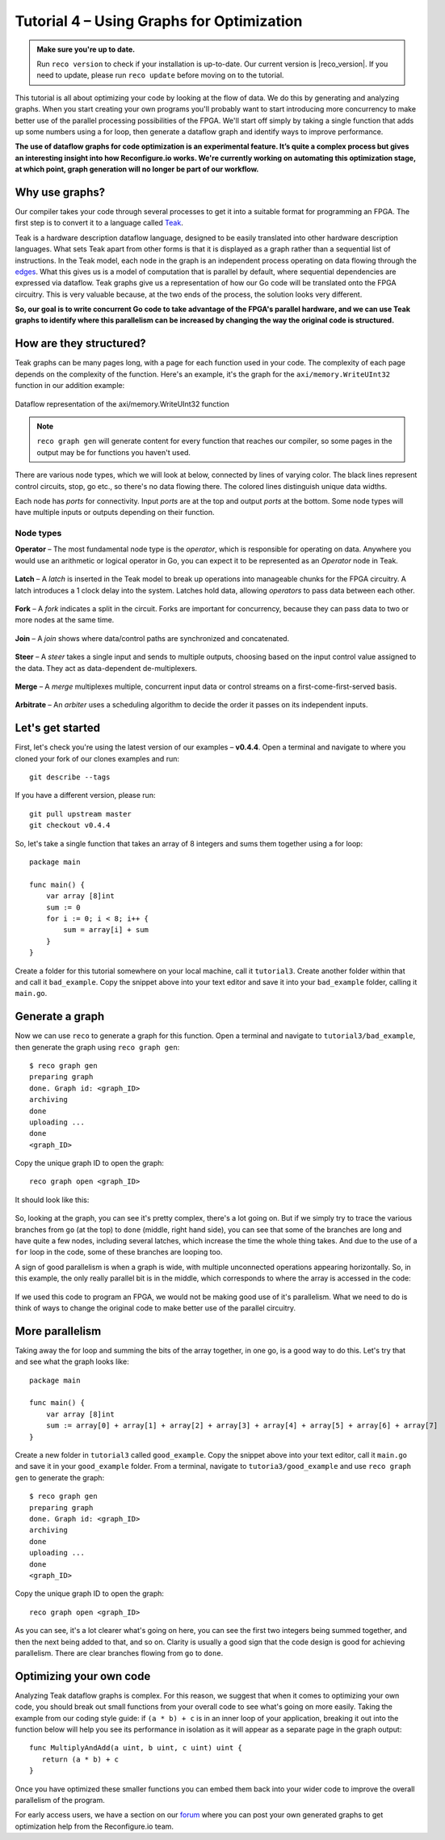 .. _graphstutorial:

Tutorial 4 – Using Graphs for Optimization
================================================
.. admonition:: Make sure you're up to date.

    Run ``reco version`` to check if your installation is up-to-date. Our current version is |reco_version|. If you need to update, please run ``reco update`` before moving on to the tutorial.

This tutorial is all about optimizing your code by looking at the flow of data. We do this by generating and analyzing graphs. When you start creating your own programs you'll probably want to start introducing more concurrency to make better use of the parallel processing possibilities of the FPGA. We'll start off simply by taking a single function that adds up some numbers using a for loop, then generate a dataflow graph and identify ways to improve performance.

**The use of dataflow graphs for code optimization is an experimental feature. It’s quite a complex process but gives an interesting insight into how Reconfigure.io works. We're currently working on automating this optimization stage, at which point, graph generation will no longer be part of our workflow.**

Why use graphs?
---------------
Our compiler takes your code through several processes to get it into a suitable format for programming an FPGA. The first step is to convert it to a language called `Teak <http://apt.cs.manchester.ac.uk/projects/teak/>`_.

Teak is a hardware description dataflow language, designed to be easily translated into other hardware description languages. What sets Teak apart from other forms is that it is displayed as a graph rather than a sequential list of instructions. In the Teak model, each node in the graph is an independent process operating on data flowing through the `edges <https://en.wikipedia.org/wiki/Graph_theory>`_. What this gives us is a model of computation that is parallel by default, where sequential dependencies are expressed via dataflow. Teak graphs give us a representation of how our Go code will be translated onto the FPGA circuitry. This is very valuable because, at the two ends of the process, the solution looks very different.

**So, our goal is to write concurrent Go code to take advantage of the FPGA's parallel hardware, and we can use Teak graphs to identify where this parallelism can be increased by changing the way the original code is structured.**

How are they structured?
-----------------------
Teak graphs can be many pages long, with a page for each function used in your code. The complexity of each page depends on the complexity of the function. Here's an example, it's the graph for the ``axi/memory.WriteUInt32`` function in our addition example:

.. figure:: graph_addition_writeuint32.png
    :align: center
    :width: 100%

    Dataflow representation of the axi/memory.WriteUInt32 function

.. note::
   ``reco graph gen`` will generate content for every function that reaches our compiler, so some pages in the output may be for functions you haven't used.

There are various node types, which we will look at below, connected by lines of varying color. The black lines represent control circuits, stop, go etc., so there's no data flowing there. The colored lines distinguish unique data widths.

Each node has *ports* for connectivity. Input *ports* are at the top and output *ports* at the bottom. Some node types will have multiple inputs or outputs depending on their function.

Node types
^^^^^^^^^^
**Operator** – The most fundamental node type is the *operator*, which is responsible for operating on data. Anywhere you would use an arithmetic or logical operator in Go, you can expect it to be represented as an *Operator* node in Teak.

.. figure:: operator.png
   :align: center
   :width: 40%

**Latch** – A *latch* is inserted in the Teak model to break up operations into manageable chunks for the FPGA circuitry. A latch introduces a 1 clock delay into the system. Latches hold data, allowing *operators* to pass data between each other.

.. figure:: Latch.png
   :align: center
   :width: 40%

**Fork** – A *fork* indicates a split in the circuit. Forks are important for concurrency, because they can pass data to two or more nodes at the same time.

.. figure:: Fork.png
   :align: center
   :width: 40%

**Join** – A *join* shows where data/control paths are synchronized and concatenated.

.. figure:: Join.png
   :align: center
   :width: 40%

**Steer** – A *steer* takes a single input and sends to multiple outputs, choosing based on the input control value assigned to the data. They act as data-dependent de-multiplexers.

.. figure:: Steer.png
   :align: center
   :width: 40%

**Merge** – A *merge* multiplexes multiple, concurrent input data or control streams on a first-come-first-served basis.

.. figure:: Merge.png
   :align: center
   :width: 40%

**Arbitrate** – An *arbiter* uses a scheduling algorithm to decide the order it passes on its independent inputs.

.. figure:: Arbitrate.png
   :align: center
   :width: 40%

Let's get started
-----------------
First, let's check you're using the latest version of our examples – **v0.4.4**. Open a terminal and navigate to where you cloned your fork of our clones examples and run::

    git describe --tags

If you have a different version, please run::

    git pull upstream master
    git checkout v0.4.4

So, let's take a single function that takes an array of 8 integers and sums them together using a for loop::

  package main

  func main() {
      var array [8]int
      sum := 0
      for i := 0; i < 8; i++ {
          sum = array[i] + sum
      }
  }

Create a folder for this tutorial somewhere on your local machine, call it ``tutorial3``. Create another folder within that and call it ``bad_example``. Copy the snippet above into your text editor and save it into your ``bad_example`` folder, calling it ``main.go``.

Generate a graph
-----------------
Now we can use ``reco`` to generate a graph for this function. Open a terminal and navigate to ``tutorial3/bad_example``, then generate the graph using ``reco graph gen``::

  $ reco graph gen
  preparing graph
  done. Graph id: <graph_ID>
  archiving
  done
  uploading ...
  done
  <graph_ID>

Copy the unique graph ID to open the graph::

  reco graph open <graph_ID>

It should look like this:

..  figure:: bad_example.png
    :align: center
    :width: 100%

So, looking at the graph, you can see it's pretty complex, there's a lot going on. But if we simply try to trace the various branches from ``go`` (at the top) to ``done`` (middle, right hand side), you can see that some of the branches are long and have quite a few nodes, including several latches, which increase the time the whole thing takes. And due to the use of a ``for`` loop in the code, some of these branches are looping too.

A sign of good parallelism is when a graph is wide, with multiple unconnected operations appearing horizontally. So, in this example, the only really parallel bit is in the middle, which corresponds to where the array is accessed in the code:

.. figure:: bad_parallel_example.png
   :align: center
   :width: 80%

If we used this code to program an FPGA, we would not be making good use of it's parallelism. What we need to do is think of ways to change the original code to make better use of the parallel circuitry.

More parallelism
----------------
Taking away the for loop and summing the bits of the array together, in one go, is a good way to do this. Let's try that and see what the graph looks like::

  package main

  func main() {
      var array [8]int
      sum := array[0] + array[1] + array[2] + array[3] + array[4] + array[5] + array[6] + array[7]
  }

Create a new folder in ``tutorial3`` called ``good_example``. Copy the snippet above into your text editor, call it ``main.go`` and save it in your ``good_example`` folder. From a terminal, navigate to ``tutoria3/good_example`` and use ``reco graph gen`` to generate the graph::

  $ reco graph gen
  preparing graph
  done. Graph id: <graph_ID>
  archiving
  done
  uploading ...
  done
  <graph_ID>

Copy the unique graph ID to open the graph::

  reco graph open <graph_ID>

.. figure:: better_example.png
    :align: center
    :width: 100%

As you can see, it's a lot clearer what's going on here, you can see the first two integers being summed together, and then the next being added to that, and so on. Clarity is usually a good sign that the code design is good for achieving parallelism. There are clear branches flowing from ``go`` to ``done``.

Optimizing your own code
-------------------------
Analyzing Teak dataflow graphs is complex. For this reason, we suggest that when it comes to optimizing your own code, you should break out small functions from your overall code to see what's going on more easily. Taking the example from our coding style guide: if ``(a * b) + c`` is in an inner loop of your application, breaking it out into the function below will help you see its performance in isolation as it will appear as a separate page in the graph output::

  func MultiplyAndAdd(a uint, b uint, c uint) uint {
     return (a * b) + c
  }

Once you have optimized these smaller functions you can embed them back into your wider code to improve the overall parallelism of the program.

For early access users, we have a section on our `forum <https://community.reconfigure.io/c/early-access-feedback/optimization-support>`_ where you can post your own generated graphs to get optimization help from the Reconfigure.io team.
